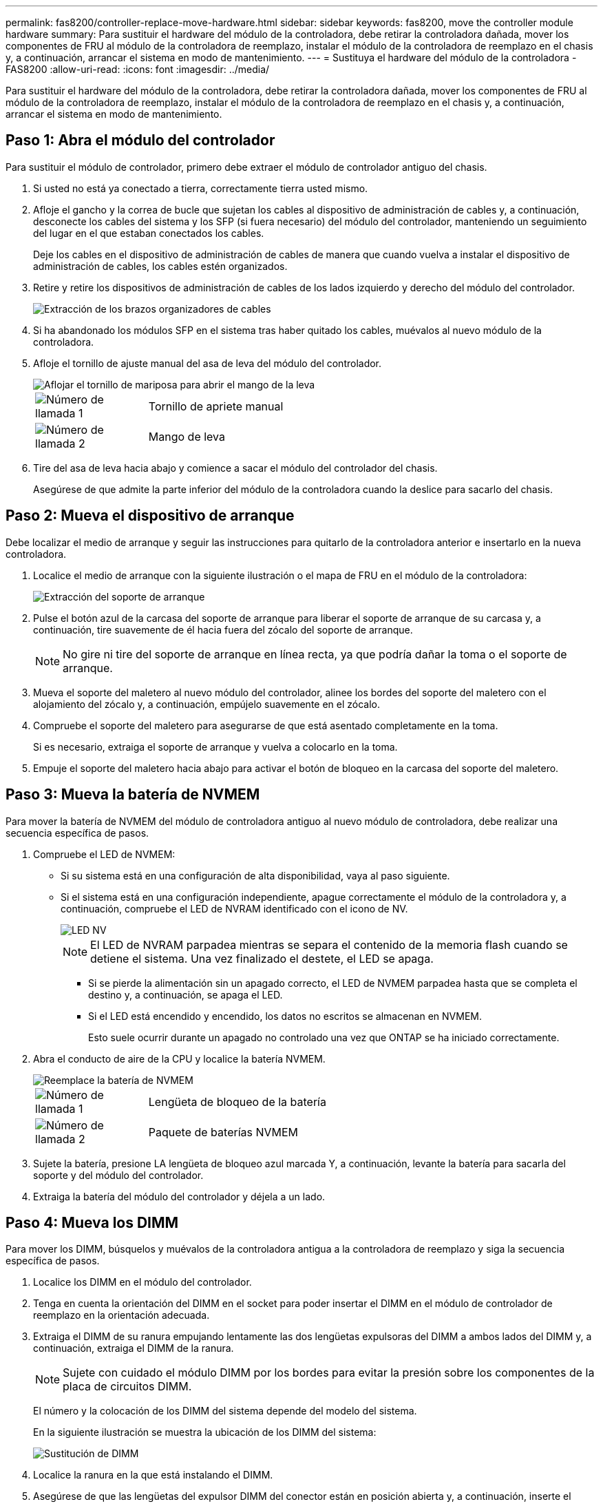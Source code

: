---
permalink: fas8200/controller-replace-move-hardware.html 
sidebar: sidebar 
keywords: fas8200, move the controller module hardware 
summary: Para sustituir el hardware del módulo de la controladora, debe retirar la controladora dañada, mover los componentes de FRU al módulo de la controladora de reemplazo, instalar el módulo de la controladora de reemplazo en el chasis y, a continuación, arrancar el sistema en modo de mantenimiento. 
---
= Sustituya el hardware del módulo de la controladora - FAS8200
:allow-uri-read: 
:icons: font
:imagesdir: ../media/


[role="lead"]
Para sustituir el hardware del módulo de la controladora, debe retirar la controladora dañada, mover los componentes de FRU al módulo de la controladora de reemplazo, instalar el módulo de la controladora de reemplazo en el chasis y, a continuación, arrancar el sistema en modo de mantenimiento.



== Paso 1: Abra el módulo del controlador

Para sustituir el módulo de controlador, primero debe extraer el módulo de controlador antiguo del chasis.

. Si usted no está ya conectado a tierra, correctamente tierra usted mismo.
. Afloje el gancho y la correa de bucle que sujetan los cables al dispositivo de administración de cables y, a continuación, desconecte los cables del sistema y los SFP (si fuera necesario) del módulo del controlador, manteniendo un seguimiento del lugar en el que estaban conectados los cables.
+
Deje los cables en el dispositivo de administración de cables de manera que cuando vuelva a instalar el dispositivo de administración de cables, los cables estén organizados.

. Retire y retire los dispositivos de administración de cables de los lados izquierdo y derecho del módulo del controlador.
+
image::../media/drw_32xx_cbl_mgmt_arm.png[Extracción de los brazos organizadores de cables]

. Si ha abandonado los módulos SFP en el sistema tras haber quitado los cables, muévalos al nuevo módulo de la controladora.
. Afloje el tornillo de ajuste manual del asa de leva del módulo del controlador.
+
image::../media/drw_8020_cam_handle_thumbscrew.png[Aflojar el tornillo de mariposa para abrir el mango de la leva]

+
[cols="1,4"]
|===


 a| 
image:../media/legend_icon_01.png["Número de llamada 1"]
 a| 
Tornillo de apriete manual



 a| 
image:../media/legend_icon_02.png["Número de llamada 2"]
 a| 
Mango de leva

|===
. Tire del asa de leva hacia abajo y comience a sacar el módulo del controlador del chasis.
+
Asegúrese de que admite la parte inferior del módulo de la controladora cuando la deslice para sacarlo del chasis.





== Paso 2: Mueva el dispositivo de arranque

Debe localizar el medio de arranque y seguir las instrucciones para quitarlo de la controladora anterior e insertarlo en la nueva controladora.

. Localice el medio de arranque con la siguiente ilustración o el mapa de FRU en el módulo de la controladora:
+
image::../media/drw_rxl_boot_media.png[Extracción del soporte de arranque]

. Pulse el botón azul de la carcasa del soporte de arranque para liberar el soporte de arranque de su carcasa y, a continuación, tire suavemente de él hacia fuera del zócalo del soporte de arranque.
+

NOTE: No gire ni tire del soporte de arranque en línea recta, ya que podría dañar la toma o el soporte de arranque.

. Mueva el soporte del maletero al nuevo módulo del controlador, alinee los bordes del soporte del maletero con el alojamiento del zócalo y, a continuación, empújelo suavemente en el zócalo.
. Compruebe el soporte del maletero para asegurarse de que está asentado completamente en la toma.
+
Si es necesario, extraiga el soporte de arranque y vuelva a colocarlo en la toma.

. Empuje el soporte del maletero hacia abajo para activar el botón de bloqueo en la carcasa del soporte del maletero.




== Paso 3: Mueva la batería de NVMEM

Para mover la batería de NVMEM del módulo de controladora antiguo al nuevo módulo de controladora, debe realizar una secuencia específica de pasos.

. Compruebe el LED de NVMEM:
+
** Si su sistema está en una configuración de alta disponibilidad, vaya al paso siguiente.
** Si el sistema está en una configuración independiente, apague correctamente el módulo de la controladora y, a continuación, compruebe el LED de NVRAM identificado con el icono de NV.
+
image::../media/drw_hw_nvram_icon.png[LED NV]

+

NOTE: El LED de NVRAM parpadea mientras se separa el contenido de la memoria flash cuando se detiene el sistema. Una vez finalizado el destete, el LED se apaga.

+
*** Si se pierde la alimentación sin un apagado correcto, el LED de NVMEM parpadea hasta que se completa el destino y, a continuación, se apaga el LED.
*** Si el LED está encendido y encendido, los datos no escritos se almacenan en NVMEM.
+
Esto suele ocurrir durante un apagado no controlado una vez que ONTAP se ha iniciado correctamente.





. Abra el conducto de aire de la CPU y localice la batería NVMEM.
+
image::../media/drw_rxl_nvmem_battery.png[Reemplace la batería de NVMEM]

+
[cols="1,4"]
|===


 a| 
image:../media/legend_icon_01.png["Número de llamada 1"]
 a| 
Lengüeta de bloqueo de la batería



 a| 
image:../media/legend_icon_02.png["Número de llamada 2"]
 a| 
Paquete de baterías NVMEM

|===
. Sujete la batería, presione LA lengüeta de bloqueo azul marcada Y, a continuación, levante la batería para sacarla del soporte y del módulo del controlador.
. Extraiga la batería del módulo del controlador y déjela a un lado.




== Paso 4: Mueva los DIMM

Para mover los DIMM, búsquelos y muévalos de la controladora antigua a la controladora de reemplazo y siga la secuencia específica de pasos.

. Localice los DIMM en el módulo del controlador.
. Tenga en cuenta la orientación del DIMM en el socket para poder insertar el DIMM en el módulo de controlador de reemplazo en la orientación adecuada.
. Extraiga el DIMM de su ranura empujando lentamente las dos lengüetas expulsoras del DIMM a ambos lados del DIMM y, a continuación, extraiga el DIMM de la ranura.
+

NOTE: Sujete con cuidado el módulo DIMM por los bordes para evitar la presión sobre los componentes de la placa de circuitos DIMM.

+
El número y la colocación de los DIMM del sistema depende del modelo del sistema.

+
En la siguiente ilustración se muestra la ubicación de los DIMM del sistema:

+
image::../media/drw_rxl_dimms.png[Sustitución de DIMM]

. Localice la ranura en la que está instalando el DIMM.
. Asegúrese de que las lengüetas del expulsor DIMM del conector están en posición abierta y, a continuación, inserte el DIMM directamente en la ranura.
+
El módulo DIMM encaja firmemente en la ranura, pero debe entrar fácilmente. Si no es así, realinee el DIMM con la ranura y vuelva a insertarlo.

+

NOTE: Inspeccione visualmente el módulo DIMM para comprobar que está alineado de forma uniforme y completamente insertado en la ranura.

. Repita estos pasos para los módulos DIMM restantes.
. Mueva la batería de NVMEM al módulo de controladora de repuesto.
. Alinee la lengüeta o las pestañas del soporte de la batería con las muescas del lado del módulo del controlador y, a continuación, empuje suavemente hacia abajo la carcasa de la batería hasta que encaje en su sitio.




== Paso 5: Mover una tarjeta PCIe

Para mover tarjetas PCIe, búsquelas y moverlas de la controladora antigua a la controladora de reemplazo y siga la secuencia específica de pasos.

Debe tener el nuevo módulo de controladora preparado para poder mover las tarjetas PCIe directamente del módulo de controladora anterior a las ranuras correspondientes del nuevo.

. Afloje el tornillo de apriete manual del panel lateral del módulo del controlador.
. Gire el panel lateral para salir del módulo del controlador.
+
image::../media/drw_rxl_pcie.png[Extracción o instalación de una tarjeta PCIe]

+
[cols="1,4"]
|===


 a| 
image:../media/legend_icon_01.png["Número de llamada 1"]
 a| 
Panel lateral



 a| 
image:../media/legend_icon_02.png["Número de llamada 2"]
 a| 
Tarjeta PCIe

|===
. Extraiga la tarjeta PCIe del módulo de la controladora anterior y déjela a un lado.
+
Asegúrese de hacer un seguimiento de la ranura en la que se encontraba la tarjeta PCIe.

. Repita el paso anterior con las tarjetas PCIe restantes del módulo de controladora anterior.
. Abra el nuevo panel lateral del módulo del controlador, si es necesario, deslice la placa de relleno de la tarjeta PCIe, según sea necesario, e instale con cuidado la tarjeta PCIe.
+
Asegúrese de alinear correctamente la tarjeta en la ranura y ejercer una presión uniforme en la tarjeta cuando la asiente en la toma. La tarjeta debe estar colocada de forma completa y uniforme en la ranura.

. Repita el paso anterior con las tarjetas PCIe restantes que haya reservado.
. Cierre el panel lateral y apriete el tornillo de mariposa.




== Paso 6: Mover un módulo de almacenamiento en caché

Al sustituir un módulo de controlador, debe mover los módulos de almacenamiento en caché de los módulos de controlador con deterioro al módulo de controlador de sustitución.

. Localice el módulo de almacenamiento en caché que se encuentra en la parte posterior del módulo de la controladora y extráigalo:
+
.. Pulse la pestaña de liberación.
.. Extraiga el disipador de calor.
+
El sistema de almacenamiento viene con dos ranuras disponibles para el módulo de almacenamiento en caché y sólo una ranura está ocupada, de forma predeterminada.

+
image::../media/drw_rxl_fcache.png[Extraiga y rellene el módulo de almacenamiento en caché]



. Mueva el módulo de almacenamiento en caché al nuevo módulo de controlador y, a continuación, alinee los bordes del módulo de almacenamiento en caché con la carcasa del zócalo y empújelo suavemente en el zócalo.
. Compruebe que el módulo de almacenamiento en caché está asentado completamente en el zócalo. Si es necesario, extraiga el módulo de caché y vuelva a colocarlo en el zócalo.
. Vuelva a colocar y empuje el disipador de calor hacia abajo para conectar el botón de bloqueo en la carcasa del módulo de caché.
. Repita los pasos si tiene un segundo módulo de almacenamiento en caché. Cierre la cubierta del módulo del controlador.




== Paso 7: Instale la controladora

Después de instalar los componentes del módulo de controlador antiguo en el nuevo módulo de controlador, debe instalar el nuevo módulo de controlador en el chasis del sistema e iniciar el sistema operativo.

Para los pares de alta disponibilidad con dos módulos de controladora en el mismo chasis, la secuencia en la que se instala el módulo de controladora es especialmente importante porque intenta reiniciarse tan pronto como lo coloca por completo en el chasis.


NOTE: El sistema puede actualizar el firmware del sistema cuando arranca. No cancele este proceso. El procedimiento le obliga a interrumpir el proceso de arranque, que normalmente puede hacer en cualquier momento después de que se le solicite que lo haga. Sin embargo, si el sistema actualiza el firmware del sistema cuando arranca, debe esperar hasta que se haya completado la actualización antes de interrumpir el proceso de arranque.

. Si usted no está ya conectado a tierra, correctamente tierra usted mismo.
. Si aún no lo ha hecho, cierre el conducto de aire de la CPU.
. Alinee el extremo del módulo del controlador con la abertura del chasis y, a continuación, empuje suavemente el módulo del controlador hasta la mitad del sistema.
+

NOTE: No inserte completamente el módulo de la controladora en el chasis hasta que se le indique hacerlo.

. Cablee los puertos de gestión y consola de manera que pueda acceder al sistema para realizar las tareas en las secciones siguientes.
+

NOTE: Conectará el resto de los cables al módulo del controlador más adelante en este procedimiento.

. Complete la reinstalación del módulo del controlador:
+
[cols="1,2"]
|===
| Si el sistema está en... | Realice estos pasos... 


 a| 
Un par de alta disponibilidad
 a| 
 The controller module begins to boot as soon as it is fully seated in the chassis. Be prepared to interrupt the boot process.
.. Con la palanca de leva en la posición abierta, empuje firmemente el módulo del controlador hasta que se ajuste al plano medio y esté completamente asentado y, a continuación, cierre la palanca de leva a la posición de bloqueo. Apriete el tornillo de mano de la palanca de leva en la parte posterior del módulo del controlador.
+

NOTE: No ejerza una fuerza excesiva al deslizar el módulo del controlador hacia el chasis para evitar dañar los conectores.

+
La controladora comienza a arrancar tan pronto como se encuentra en el chasis.

.. Si aún no lo ha hecho, vuelva a instalar el dispositivo de administración de cables.
.. Conecte los cables al dispositivo de gestión de cables con la correa de gancho y lazo.
.. Cuando vea el mensaje `Press Ctrl-C for Boot Menu`, pulse `Ctrl-C` para interrumpir el proceso de arranque.
+

NOTE: Si se pierde el aviso y el módulo de la controladora arranca en ONTAP, introduzca `halt`, Y luego en el aviso del CARGADOR entrar `boot_ontap`, pulse `Ctrl-C` Cuando se le solicite y luego arranque en modo de mantenimiento.

.. Seleccione la opción de arrancar en el modo de mantenimiento en el menú que se muestra.




 a| 
Una configuración independiente
 a| 
.. Con la palanca de leva en la posición abierta, empuje firmemente el módulo del controlador hasta que se ajuste al plano medio y esté completamente asentado y, a continuación, cierre la palanca de leva a la posición de bloqueo. Apriete el tornillo de mano de la palanca de leva en la parte posterior del módulo del controlador.
+

NOTE: No ejerza una fuerza excesiva al deslizar el módulo del controlador hacia el chasis para evitar dañar los conectores.

.. Si aún no lo ha hecho, vuelva a instalar el dispositivo de administración de cables.
.. Conecte los cables al dispositivo de gestión de cables con la correa de gancho y lazo.
.. Vuelva a conectar los cables de alimentación a las fuentes de alimentación y a las fuentes de alimentación, encienda la alimentación para iniciar el proceso de arranque y pulse `Ctrl-C` después de ver la `Press Ctrl-C for Boot Menu` mensaje.
+

NOTE: Si se pierde el aviso y el módulo de la controladora arranca en ONTAP, introduzca `halt`, Y luego en el aviso del CARGADOR entrar `boot_ontap`, pulse `Ctrl-C` Cuando se le solicite y luego arranque en modo de mantenimiento.

.. En el menú de inicio, seleccione la opción modo de mantenimiento.


|===
+
*Importante:* durante el proceso de inicio, es posible que vea las siguientes indicaciones:

+
** Una advertencia de aviso de que el ID del sistema no coincide y que solicita que se anule el ID del sistema.
** Una advertencia de que al entrar en modo de mantenimiento en una configuración de alta disponibilidad, debe asegurarse de que la controladora en buen estado permanezca inactiva. Puede responder con seguridad `y` a estas peticiones.



